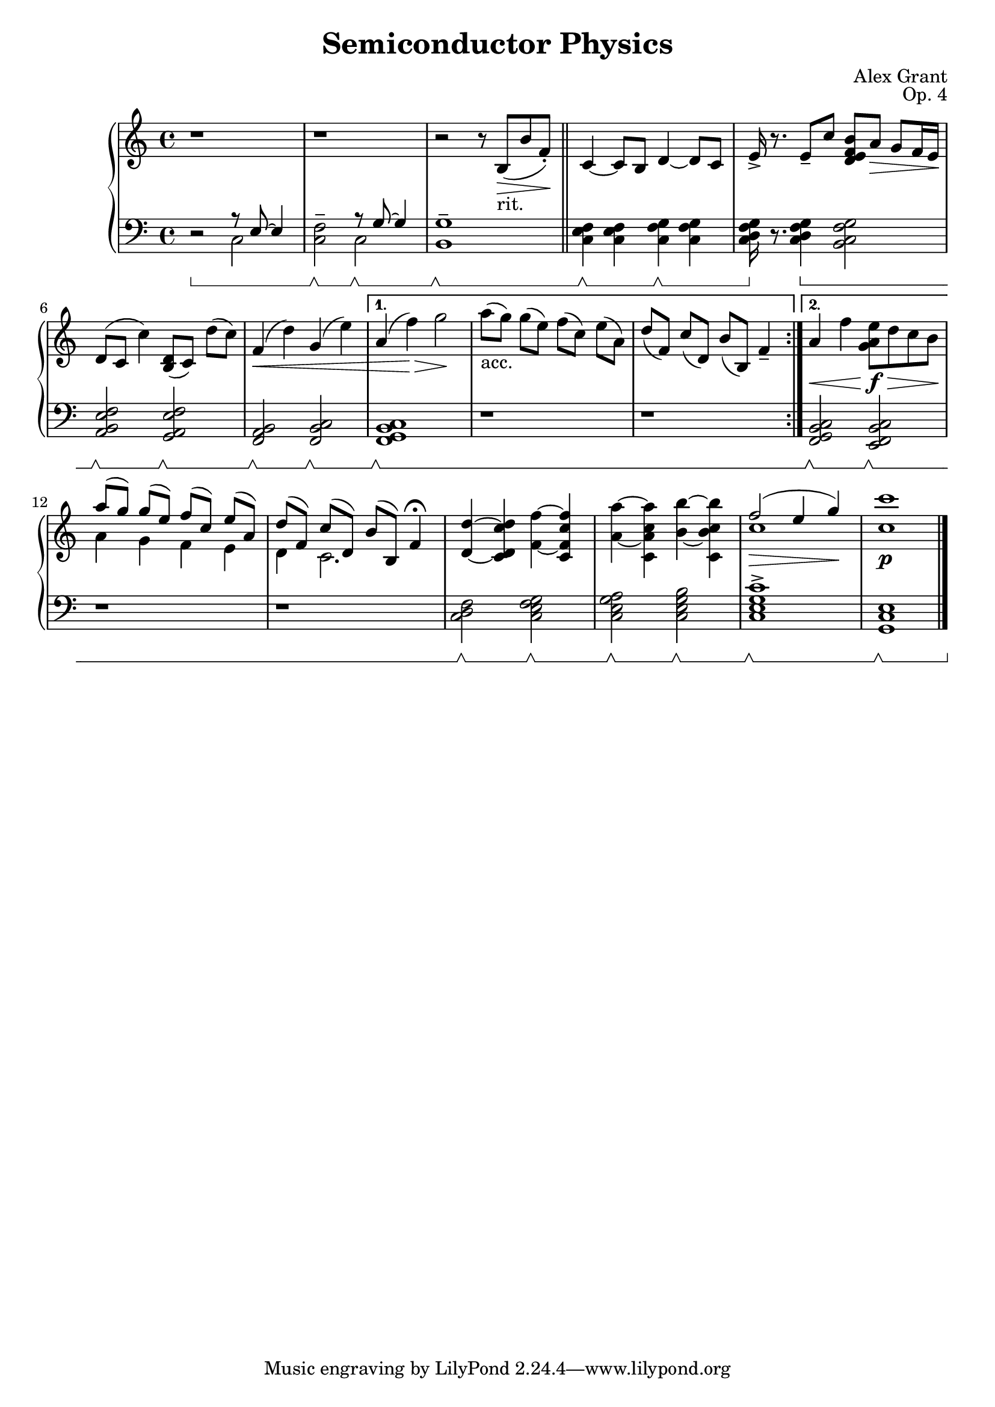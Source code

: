 \version "2.18.2"
\language "english"

\header {
  title = "Semiconductor Physics"
  composer = "Alex Grant"
  opus = "Op. 4"
}



upper = \relative c'' {
  \clef treble
  \key c \major
  \time 4/4
  \set Staff.pedalSustainStyle = #'bracket

  \repeat volta 2 {    
    r1 | r1 | r2 r8 b,8(_"rit."\> b'8 f8-.)\! \bar "||"
    c4~c8 b8 d4~d8 c8 | e16-> r8. e8-- c'8 <b  f e d>8 a8\> g8 f16 e16\! |
    d8[( c8] c'4) <d, b>8[( c8]) d'8[( c8]) | f,4(\< d'4) g,4( e'4) |
  }
  \alternative {
    { a,4( f'4)\> g2\! | a8[(_"acc." g8]) g8[( e8]) f8[( c8]) e8[( a,8]) | d8[( f,8]) c'8[( d,8]) b'8[( b,8]) f'4-- |}
    {a4\< f'4 <e a, g>8\f\> d8 c8 b8\!}
  }
  
  <<
    {a'8[( g8]) g8[( e8]) f8[( c8]) e8[( a,8])}\\
    {a4 g4 f4 e4}
  >> |

  <<
    {d'8[( f,8]) c'8[( d,8]) b'8[( b,8]) f'4\fermata} \\
    {d4 c2.}
    >> |

  <d d'>4~<c' d c, d>4 <f, f'>4~<c' f c, f>4 |
  <a a'>4~<c a c, a''>4 <b b'>4~<c b' c,, b'>4 |

  <<
    {f2(\> e4 g4\!)}\\
    {c,1}
  >> |

  <c c'>1\p \bar "|."
}

lower = \relative c {
  \clef bass
  \key c \major
  \time 4/4
  \set Staff.pedalSustainStyle = #'bracket

  \repeat volta 2 {
    r2\sustainOn <<  {r8 e8~e4}\\{c2} >> |
    <f c>2--\sustainOff\sustainOn << {r8\sustainOff\sustainOn g8~g4}\\{c,2} >> |
    <b g'>1--\sustainOff\sustainOn |
    <c e f>4\sustainOff\sustainOn <c e f>4  <c f g>4\sustainOff\sustainOn  <c f g>4 |
    <c d f g>16\sustainOff r8. <c d f g>4\sustainOn <b c f g>2 
    <a b e f>2\sustainOff\sustainOn <g a e' f>2\sustainOff\sustainOn |
    <f a b>2\sustainOff\sustainOn <f b c>2\sustainOff\sustainOn |
  }
  \alternative {
    { <f g b c>1\sustainOff\sustainOn | r1 | r1 | }
    {<f g b c>2\sustainOff\sustainOn <e f b c>2\sustainOff\sustainOn |}
  }

   r1 | r1 |

  <c' d f>2\sustainOff\sustainOn <c e f g>2\sustainOff\sustainOn |
  <c e g a>2\sustainOff\sustainOn <c e g b>2\sustainOff\sustainOn |
  <c e g c>1->\sustainOff\sustainOn |
  <g c e>1\sustainOff\sustainOn \bar "|."
}



\score {
  \new PianoStaff <<
    \new Staff = "upper" \upper
    \new Staff = "lower" \lower
    >>
  \layout { }
  \midi { }
}